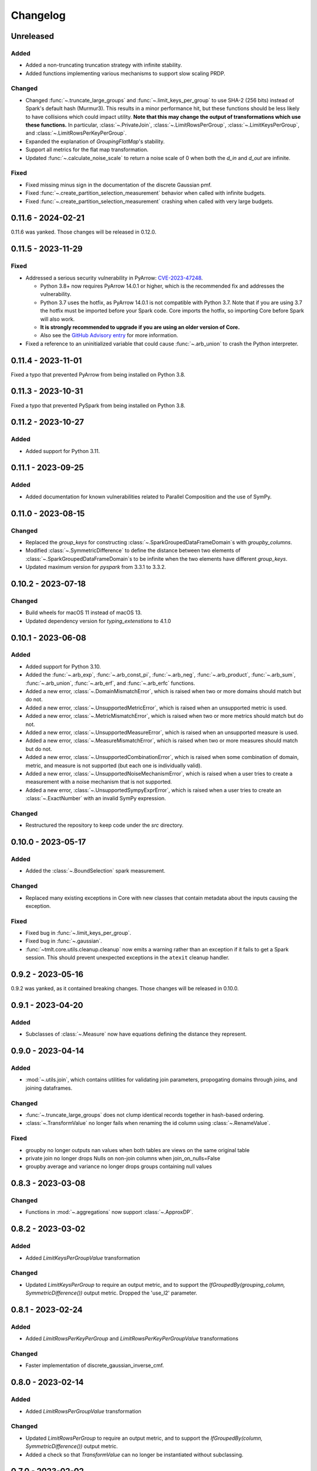 .. _core-changelog:

Changelog
=========

Unreleased
----------

Added
~~~~~
- Added a non-truncating truncation strategy with infinite stability.
- Added functions implementing various mechanisms to support slow scaling PRDP.

Changed
~~~~~~~
- Changed :func:`~.truncate_large_groups` and :func:`~.limit_keys_per_group` to use
  SHA-2 (256 bits) instead of Spark's default hash (Murmur3). This results in a minor
  performance hit, but these functions should be less likely to have collisions which
  could impact utility. **Note that this may change the output of transformations which
  use these functions.** In particular, :class:`~.PrivateJoin`,
  :class:`~.LimitRowsPerGroup`, :class:`~.LimitKeysPerGroup`, and
  :class:`~.LimitRowsPerKeyPerGroup`.
- Expanded the explanation of `GroupingFlatMap`'s stability.
- Support all metrics for the flat map transformation.
- Updated :func:`~.calculate_noise_scale` to return a noise scale of 0 when both the
  `d_in` and `d_out` are infinite.

Fixed
~~~~~
- Fixed missing minus sign in the documentation of the discrete Gaussian pmf.
- Fixed :func:`~.create_partition_selection_measurement` behavior when called
  with infinite budgets.
- Fixed :func:`~.create_partition_selection_measurement` crashing when called
  with very large budgets.


0.11.6 - 2024-02-21
-------------------

0.11.6 was yanked. Those changes will be released in 0.12.0.


0.11.5 - 2023-11-29
-------------------

Fixed
~~~~~
-  Addressed a serious security vulnerability in PyArrow: `CVE-2023-47248 <https://nvd.nist.gov/vuln/detail/CVE-2023-47248>`__.

   -  Python 3.8+ now requires PyArrow 14.0.1 or higher, which is the recommended fix and addresses the vulnerability.
   -  Python 3.7 uses the hotfix, as PyArrow 14.0.1 is not compatible with Python 3.7. Note that if you are using 3.7 the hotfix must be imported before your Spark code. Core imports the hotfix, so importing Core before Spark will also work.
   -  **It is strongly recommended to upgrade if you are using an older version of Core.**
   -  Also see the `GitHub Advisory entry <https://github.com/advisories/GHSA-5wvp-7f3h-6wmm>`__ for more information.

- Fixed a reference to an uninitialized variable that could cause :func:`~.arb_union` to crash the Python interpreter.

0.11.4 - 2023-11-01
-------------------

Fixed a typo that prevented PyArrow from being installed on Python 3.8.

0.11.3 - 2023-10-31
-------------------

Fixed a typo that prevented PySpark from being installed on Python 3.8.

0.11.2 - 2023-10-27
-------------------

Added
~~~~~
- Added support for Python 3.11.

0.11.1 - 2023-09-25
-------------------

Added
~~~~~
- Added documentation for known vulnerabilities related to Parallel Composition and the use of SymPy.

0.11.0 - 2023-08-15
-------------------

Changed
~~~~~~~
- Replaced the `group_keys` for constructing :class:`~.SparkGroupedDataFrameDomain`\ s with `groupby_columns`.
- Modified :class:`~.SymmetricDifference` to define the distance
  between two elements of :class:`~.SparkGroupedDataFrameDomain`\ s to be infinite when the two elements have different `group_keys`.
- Updated maximum version for `pyspark` from 3.3.1 to 3.3.2.

0.10.2 - 2023-07-18
-------------------

Changed
~~~~~~~
- Build wheels for macOS 11 instead of macOS 13.
- Updated dependency version for `typing_extenstions` to 4.1.0

0.10.1 - 2023-06-08
-------------------

Added
~~~~~
- Added support for Python 3.10.
- Added the :func:`~.arb_exp`, :func:`~.arb_const_pi`, :func:`~.arb_neg`, :func:`~.arb_product`, :func:`~.arb_sum`, :func:`~.arb_union`, :func:`~.arb_erf`, and :func:`~.arb_erfc` functions.
- Added a new error, :class:`~.DomainMismatchError`, which is raised when two or more domains should match but do not.
- Added a new error, :class:`~.UnsupportedMetricError`, which is raised when an unsupported metric is used.
- Added a new error, :class:`~.MetricMismatchError`, which is raised when two or more metrics should match but do not.
- Added a new error, :class:`~.UnsupportedMeasureError`, which is raised when an unsupported measure is used.
- Added a new error, :class:`~.MeasureMismatchError`, which is raised when two or more measures should match but do not.
- Added a new error, :class:`~.UnsupportedCombinationError`, which is raised when some combination of domain, metric, and measure is not supported (but each one is individually valid).
- Added a new error, :class:`~.UnsupportedNoiseMechanismError`, which is raised when a user tries to create a measurement with a noise mechanism that is not supported.
- Added a new error, :class:`~.UnsupportedSympyExprError`, which is raised when a user tries to create an :class:`~.ExactNumber` with an invalid SymPy expression.

Changed
~~~~~~~
- Restructured the repository to keep code under the `src` directory.

0.10.0 - 2023-05-17
-------------------

Added
~~~~~
- Added the :class:`~.BoundSelection` spark measurement.

Changed
~~~~~~~
- Replaced many existing exceptions in Core with new classes that contain metadata about the inputs causing the exception.

Fixed
~~~~~
- Fixed bug in :func:`~.limit_keys_per_group`.
- Fixed bug in :func:`~.gaussian`.
- :func:`~tmlt.core.utils.cleanup.cleanup` now emits a warning rather than an exception if it fails to get a Spark session.
  This should prevent unexpected exceptions in the ``atexit`` cleanup handler.

0.9.2 - 2023-05-16
------------------

0.9.2 was yanked, as it contained breaking changes. Those changes will be released in 0.10.0.

0.9.1 - 2023-04-20
------------------

Added
~~~~~
- Subclasses of :class:`~.Measure` now have equations defining the distance they represent.

0.9.0 - 2023-04-14
------------------

Added
~~~~~

- :mod:`~.utils.join`, which contains utilities for validating join parameters, propogating domains through joins, and joining dataframes.

Changed
~~~~~~~

- :func:`~.truncate_large_groups` does not clump identical records together in hash-based ordering.
- :class:`~.TransformValue` no longer fails when renaming the id column using :class:`~.RenameValue`.

Fixed
~~~~~

- groupby no longer outputs nan values when both tables are views on the same original table
- private join no longer drops Nulls on non-join columns when join_on_nulls=False
- groupby average and variance no longer drops groups containing null values

0.8.3 - 2023-03-08
------------------

Changed
~~~~~~~

- Functions in :mod:`~.aggregations` now support :class:`~.ApproxDP`.

0.8.2 - 2023-03-02
------------------

Added
~~~~~
- Added `LimitKeysPerGroupValue` transformation

Changed
~~~~~~~
- Updated `LimitKeysPerGroup` to require an output metric, and to support the
  `IfGroupedBy(grouping_column, SymmetricDifference())` output metric. Dropped the 'use_l2' parameter.

0.8.1 - 2023-02-24
------------------

Added
~~~~~

- Added `LimitRowsPerKeyPerGroup` and `LimitRowsPerKeyPerGroupValue` transformations

Changed
~~~~~~~

- Faster implementation of discrete_gaussian_inverse_cmf.

0.8.0 - 2023-02-14
------------------

Added
~~~~~

- Added `LimitRowsPerGroupValue` transformation

Changed
~~~~~~~

- Updated `LimitRowsPerGroup` to require an output metric, and to support the
  `IfGroupedBy(column, SymmetricDifference())` output metric.
- Added a check so that `TransformValue` can no longer be instantiated without
  subclassing.


0.7.0 - 2023-02-02
------------------

Added
~~~~~

- Added measurement for adding Gaussian noise.

0.6.3 - 2022-12-20
------------------

Changed
~~~~~~~

- On Linux, Core previously used `MPIR <https://en.wikipedia.org/wiki/MPIR_(mathematics_software)>`__ as a multi-precision arithmetic library to support `FLINT <https://flintlib.org/>`__ and `Arb <https://arblib.org/>`__.
  MPIR is no longer maintained, so Core now uses `GMP <https://gmplib.org/>`__ instead.
  This change does not affect macOS builds, which have always used GMP, and does not change Core's Python API.

Fixed
~~~~~

- Fixed a bug where PrivateJoin's privacy relation would only accept string keys in the d_in. It now accepts any type of key.


0.6.2 - 2022-12-07
------------------

This is a maintenance release which introduces a number of documentation improvements, but has no publicly-visible API changes.

Fixed
~~~~~

- :func:`~tmlt.core.utils.configuration.check_java11()` now has the correct behavior when Java is not installed.

0.6.1 - 2022-12-05
------------------

Added
~~~~~

-  Added approximate DP support to interactive mechanisms.
-  Added support for Spark 3.1 through 3.3, in addition to existing support for Spark 3.0.

Fixed
~~~~~

-  Validation for ``SparkedGroupDataFrameDomain``\ s used to fail with a Spark ``AnalysisException`` in some environments.
   That should no longer happen.

0.6.0 - 2022-11-14
------------------

Added
~~~~~

-  Added new ``PrivateJoinOnKey`` transformation that works with ``AddRemoveKeys``.
-  Added inverse CDF methods to noise mechanisms.

0.5.1 - 2022-11-03
------------------

Fixed
~~~~~

-  Domains and metrics make copies of mutable constructor arguments and return copies of mutable properties.

0.5.0 - 2022-10-14
------------------

Changed
~~~~~~~

-  Core no longer depends on the ``python-flint`` package, and instead packages libflint and libarb itself.
   Binary wheels are available, and the source distribution includes scripting to build these dependencies from source.

Fixed
~~~~~

-  Equality checks on ``SparkGroupedDataFrameDomain``\ s used to occasionally fail with a Spark ``AnalysisException`` in some environments.
   That should no longer happen.
-  ``AddRemoveKeys`` now allows different names for the key column in each dataframe.

0.4.3 - 2022-09-01
------------------

-  Core now checks to see if the user is running Java 11 or higher. If they are, Core either sets the appropriate Spark options (if Spark is not yet running) or raises an informative exception (if Spark is running and configured incorrectly).

0.4.2 - 2022-08-24
------------------

Changed
~~~~~~~

-  Replaced uses of PySpark DataFrame’s ``intersect`` with inner joins. See https://issues.apache.org/jira/browse/SPARK-40181 for background.

0.4.1 - 2022-07-25
------------------

Added
~~~~~

-  Added an alternate prng for non-intel architectures that don’t support RDRAND.
-  Add new metric ``AddRemoveKeys`` for multiple tables using ``IfGroupedBy(X, SymmetricDifference())``.
-  Add new ``TransformValue`` base class for wrapping transformations to support ``AddRemoveKeys``.
-  Add many new transformations using ``TransformValue``: ``FilterValue``, ``PublicJoinValue``, ``FlatMapValue``, ``MapValue``, ``DropInfsValue``, ``DropNaNsValue``, ``DropNullsValue``, ``ReplaceInfsValue``, ``ReplaceNaNsValue``, ``ReplaceNullsValue``, ``PersistValue``, ``UnpersistValue``, ``SparkActionValue``, ``RenameValue``, ``SelectValue``.

Changed
~~~~~~~

-  Fixed bug in ``ReplaceNulls`` to not allow replacing values for grouping column in ``IfGroupedBy``.
-  Changed ``ReplaceNulls``, ``ReplaceNaNs``, and ``ReplaceInfs`` to only support specific ``IfGroupedBy`` metrics.

0.3.2 - 2022-06-23
------------------

Changed
~~~~~~~

-  Moved ``IMMUTABLE_TYPES`` from ``utils/testing.py`` to ``utils/type_utils.py`` to avoid importing nose when accessing ``IMMUTABLE_TYPES``.

0.3.1 - 2022-06-23
------------------

Changed
~~~~~~~

-  Fixed ``copy_if_mutable`` so that it works with containers that can’t be deep-copied.
-  Reverted change from 0.3.0 “Add checks in ``ParallelComposition`` constructor to only permit L1/L2 over SymmetricDifference or AbsoluteDifference.”
-  Temporarily disabled flaky statistical tests.

0.3.0 - 2022-06-22
------------------

Added
~~~~~

-  Added new transformations ``DropInfs`` and ``ReplaceInfs`` for handling infinities in data.
-  Added ``IfGroupedBy(X, SymmetricDifference())`` input metric.

   -  Added support for this metric to ``Filter``, ``Map``, ``FlatMap``, ``PublicJoin``, ``Select``, ``Rename``, ``DropNaNs``, ``DropNulls``, ``DropInfs``, ``ReplaceNulls``, ``ReplaceNaNs``, and ``ReplaceInfs``.

-  Added new truncation transformations for ``IfGroupedBy(X, SymmetricDifference())``: ``LimitRowsPerGroup``, ``LimitKeysPerGroup``
-  Added ``AddUniqueColumn`` for switching from ``SymmetricDifference`` to ``IfGroupedBy(X, SymmetricDifference())``.
-  Added a topic guide around NaNs, nulls and infinities.

Changed
~~~~~~~

-  Moved truncation transformations used by ``PrivateJoin`` to be functions (now in ``utils/truncation.py``).
-  Change ``GroupBy`` and ``PartitionByKeys`` to have an ``use_l2`` argument instead of ``output_metric``.
-  Fixed bug in ``AddUniqueColumn``.
-  Operations that group on null values are now supported.
-  Modify ``CountDistinctGrouped`` and ``CountDistinct`` so they work as expected with null values.
-  Changed ``ReplaceNulls``, ``ReplaceNaNs``, and ``ReplaceInfs`` to only support specific ``IfGroupedBy`` metrics.
-  Fixed bug in ``ReplaceNulls`` to not allow replacing values for grouping column in ``IfGroupedBy``.
-  ``PrivateJoin`` has a new parameter for ``__init__``: ``join_on_nulls``.
   When ``join_on_nulls`` is ``True``, the ``PrivateJoin`` can join null values between both dataframes.
-  Changed transformations and measurements to make a copy of mutable constructor arguments.
-  Add checks in ``ParallelComposition`` constructor to only permit L1/L2 over SymmetricDifference or AbsoluteDifference.

Removed
~~~~~~~

-  Removed old examples from ``examples/``.
   Future examples will be added directly to the documentation.

0.2.0 - 2022-04-12 (internal release)
-------------------------------------

Added
~~~~~

-  Added ``SparkDateColumnDescriptor`` and ``SparkTimestampColumnDescriptor``, enabling support for Spark dates and timestamps.
-  Added two exception types, ``InsufficientBudgetError`` and ``InactiveAccountantError``, to PrivacyAccountants.
-  Future documentation will include any exceptions defined in this library.
-  Added ``cleanup.remove_all_temp_tables()`` function, which will remove all temporary tables created by Core.
-  Added new components ``DropNaNs``, ``DropNulls``, ``ReplaceNulls``, and ``ReplaceNaNs``.

0.1.1 - 2022-02-24 (internal release)
-------------------------------------

Added
~~~~~

-  Added new implementations for SequentialComposition and ParallelComposition.
-  Added new spark transformations: Persist, Unpersist and SparkAction.
-  Added PrivacyAccountant.
-  Installation on Python 3.7.1 through 3.7.3 is now allowed.
-  Added ``DecorateQueryable``, ``DecoratedQueryable`` and ``create_adaptive_composition`` components.

Changed
~~~~~~~

-  Fixed a bug where ``create_quantile_measurement`` would always be created with PureDP as the output measure.
-  ``PySparkTest`` now runs ``tmlt.core.utils.cleanup.cleanup()`` during ``tearDownClass``.
-  Refactored noise distribution tests.
-  Remove sorting from ``GroupedDataFrame.apply_in_pandas`` and ``GroupedDataFrame.agg``.
-  Repartition DataFrames output by ``SparkMeasurement`` to prevent privacy violation.
-  Updated repartitioning in ``SparkMeasurement`` to use a random column.
-  Changed quantile implementation to use arblib.
-  Changed Laplace implementation to use arblib.

Removed
~~~~~~~

-  Removed ``ExponentialMechanism`` and ``PermuteAndFlip`` components.
-  Removed ``AddNoise``, ``AddLaplaceNoise``, ``AddGeometricNoise``, and ``AddDiscreteGaussianNoise`` from ``tmlt.core.measurements.pandas.series``.
-  Removed ``SequentialComposition``, ``ParallelComposition`` and corresponding Queryables from ``tmlt.core.measurements.composition``.
-  Removed ``tmlt.core.transformations.cache``.

0.1.0 - 2022-02-14 (internal release)
-------------------------------------

Added
~~~~~

-  Initial release.
